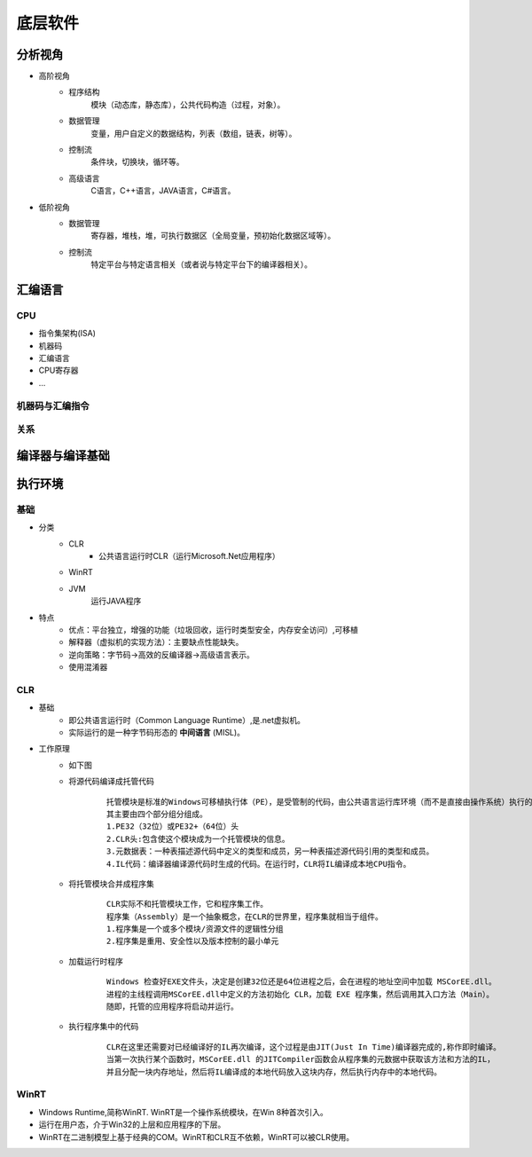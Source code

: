 底层软件
========================================

分析视角
----------------------------------------
- 高阶视角
	- 程序结构
		模块（动态库，静态库），公共代码构造（过程，对象）。
	- 数据管理
		变量，用户自定义的数据结构，列表（数组，链表，树等）。
	- 控制流
		条件块，切换块，循环等。
	- 高级语言
		C语言，C++语言，JAVA语言，C#语言。

- 低阶视角
	- 数据管理
		寄存器，堆栈，堆，可执行数据区（全局变量，预初始化数据区域等）。
	- 控制流
		特定平台与特定语言相关（或者说与特定平台下的编译器相关）。

汇编语言
----------------------------------------

CPU
~~~~~~~~~~~~~~~~~~~~~~~~~~~~~~~~~~~~~~~~
- 指令集架构(ISA)
- 机器码
- 汇编语言
- CPU寄存器
- ...

机器码与汇编指令
~~~~~~~~~~~~~~~~~~~~~~~~~~~~~~~~~~~~~~~~
	|asm1|

关系
~~~~~~~~~~~~~~~~~~~~~~~~~~~~~~~~~~~~~~~~
	|asm2|

编译器与编译基础
----------------------------------------
	|asm3|

执行环境
----------------------------------------

基础
~~~~~~~~~~~~~~~~~~~~~~~~~~~~~~~~~~~~~~~~
+ 分类
	- CLR
		+ 公共语言运行时CLR（运行Microsoft.Net应用程序）
	- WinRT
	- JVM
		运行JAVA程序
+ 特点
	- 优点：平台独立，增强的功能（垃圾回收，运行时类型安全，内存安全访问）,可移植
	- 解释器（虚拟机的实现方法）：主要缺点性能缺失。
	- 逆向策略：字节码->高效的反编译器->高级语言表示。
	- 使用混淆器

CLR
~~~~~~~~~~~~~~~~~~~~~~~~~~~~~~~~~~~~~~~~
+ 基础
	- 即公共语言运行时（Common Language Runtime）,是.net虚拟机。
	- 实际运行的是一种字节码形态的 **中间语言** (MISL)。
+ 工作原理
	- 如下图
		|CLR|
	- 将源代码编译成托管代码
		::
		
			 托管模块是标准的Windows可移植执行体（PE），是受管制的代码，由公共语言运行库环境（而不是直接由操作系统）执行的代码。
			 其主要由四个部分组分组成。
			 1.PE32（32位）或PE32+（64位）头
			 2.CLR头:包含使这个模块成为一个托管模块的信息。
			 3.元数据表：一种表描述源代码中定义的类型和成员，另一种表描述源代码引用的类型和成员。
			 4.IL代码：编译器编译源代码时生成的代码。在运行时，CLR将IL编译成本地CPU指令。
	- 将托管模块合并成程序集
		::
		
			CLR实际不和托管模块工作，它和程序集工作。
			程序集（Assembly）是一个抽象概念，在CLR的世界里，程序集就相当于组件。
			1.程序集是一个或多个模块/资源文件的逻辑性分组
			2.程序集是重用、安全性以及版本控制的最小单元
	- 加载运行时程序
		::
		
			Windows 检查好EXE文件头，决定是创建32位还是64位进程之后，会在进程的地址空间中加载 MSCorEE.dll。
			进程的主线程调用MSCorEE.dll中定义的方法初始化 CLR，加载 EXE 程序集，然后调用其入口方法（Main）。
			随即，托管的应用程序将启动并运行。
	- 执行程序集中的代码
		::
		
			CLR在这里还需要对已经编译好的IL再次编译，这个过程是由JIT(Just In Time)编译器完成的,称作即时编译。
			当第一次执行某个函数时，MSCorEE.dll 的JITCompiler函数会从程序集的元数据中获取该方法和方法的IL，
			并且分配一块内存地址，然后将IL编译成的本地代码放入这块内存，然后执行内存中的本地代码。

WinRT
~~~~~~~~~~~~~~~~~~~~~~~~~~~~~~~~~~~~~~~~
+ Windows Runtime,简称WinRT. WinRT是一个操作系统模块，在Win 8种首次引入。
+ 运行在用户态，介于Win32的上层和应用程序的下层。
+ WinRT在二进制模型上基于经典的COM。WinRT和CLR互不依赖，WinRT可以被CLR使用。


.. |basic1| image:: ../images/basic1.png
.. |asm1| image:: ../images/asm1.png
.. |asm2| image:: ../images/asm2.png
.. |asm3| image:: ../images/asm3.png
.. |CLR| image:: ../images/CLR.png